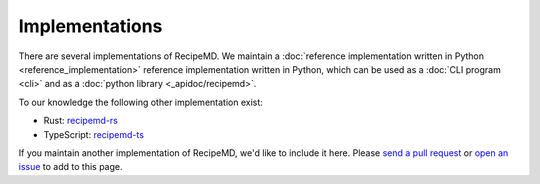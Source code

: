Implementations
===============

There are several implementations of RecipeMD. We maintain a :doc:`reference implementation written in Python
<reference_implementation>` reference implementation written in Python, which can be used as a :doc:`CLI program <cli>` and as a
:doc:`python library <_apidoc/recipemd>`.

To our knowledge the following other implementation exist:

* Rust: `recipemd-rs <https://github.com/d-k-bo/recipemd-rs>`_
* TypeScript: `recipemd-ts <https://github.com/d-k-bo/recipemd-ts>`_

If you maintain another implementation of RecipeMD, we'd like to include it here. Please `send a pull request
<https://github.com/RecipeMD/RecipeMD/edit/master/docs/implementations.rst>`_ or `open an issue
<https://github.com/RecipeMD/RecipeMD/issues>`_ to add to this page.
